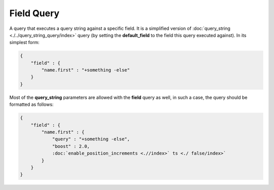 Field Query
===========

A query that executes a query string against a specific field. It is a simplified version of :doc:`query_string <./../query_string_query/index>` query (by setting the **default_field** to the field this query executed against). In its simplest form:


.. code-block:: js


    {
        "field" : { 
            "name.first" : "+something -else"
        }
    }


Most of the **query_string** parameters are allowed with the **field** query as well, in such a case, the query should be formatted as follows:


.. code-block:: js


    {
        "field" : { 
            "name.first" : {
                "query" : "+something -else",
                "boost" : 2.0,
                :doc:`enable_position_increments <.//index>` ts <./ false/index>` 
            }
        }
    }

